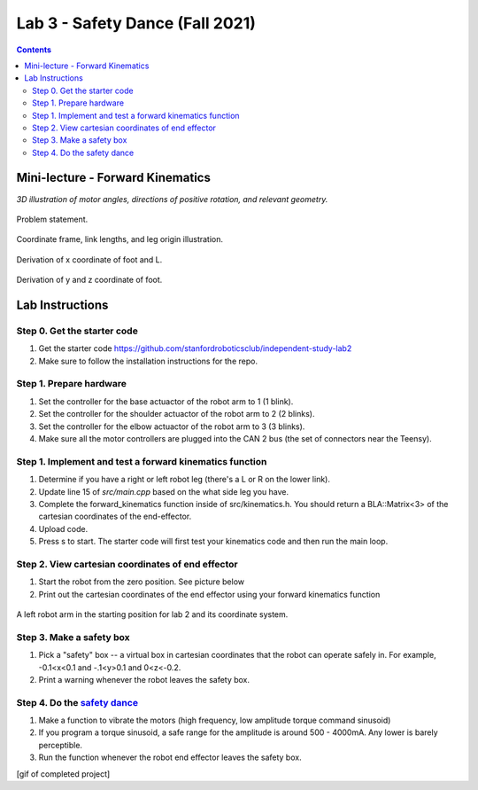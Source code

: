 Lab 3 - Safety Dance (Fall 2021)
================================

.. contents:: :depth: 2

Mini-lecture - Forward Kinematics
------------------------------------

.. raw:: html

    <iframe src="https://stanford195.autodesk360.com/shares/public/SH35dfcQT936092f0e43e4b3d19bbaacc90a?mode=embed" width="640" height="480" allowfullscreen="true" webkitallowfullscreen="true" mozallowfullscreen="true"  frameborder="0"></iframe>
    

*3D illustration of motor angles, directions of positive rotation, and relevant geometry.*

.. figure:: ../_static/kinematics/kinematics.002.png
    :align: center
    
    Problem statement.


.. figure:: ../_static/kinematics/kinematics.003.png
    :align: center
    
    Coordinate frame, link lengths, and leg origin illustration.


.. figure:: ../_static/kinematics/kinematics.004.png
    :align: center
    
    Derivation of x coordinate of foot and L.


.. figure:: ../_static/kinematics/kinematics.005.png
    :align: center
    
    Derivation of y and z coordinate of foot.


Lab Instructions
------------------

Step 0. Get the starter code
^^^^^^^^^^^^^^^^^^^^^^^^^^^^^^^^^^^^^^^^^^^^^^^^^^^^^^^^^
#. Get the starter code https://github.com/stanfordroboticsclub/independent-study-lab2
#. Make sure to follow the installation instructions for the repo.

Step 1. Prepare hardware
^^^^^^^^^^^^^^^^^^^^^^^^^^^
#. Set the controller for the base actuactor of the robot arm to 1 (1 blink). 
#. Set the controller for the shoulder actuactor of the robot arm to 2 (2 blinks). 
#. Set the controller for the elbow actuactor of the robot arm to 3 (3 blinks).
#. Make sure all the motor controllers are plugged into the CAN 2 bus (the set of connectors near the Teensy).

Step 1. Implement and test a forward kinematics function
^^^^^^^^^^^^^^^^^^^^^^^^^^^^^^^^^^^^^^^^^^^^^^^^^^^^^^^^^
#. Determine if you have a right or left robot leg (there's a L or R on the lower link). 
#. Update line 15 of *src/main.cpp* based on the what side leg you have.
#. Complete the forward_kinematics function inside of src/kinematics.h. You should return a BLA::Matrix<3> of the cartesian coordinates of the end-effector.
#. Upload code.
#. Press s to start. The starter code will first test your kinematics code and then run the main loop.

Step 2. View cartesian coordinates of end effector
^^^^^^^^^^^^^^^^^^^^^^^^^^^^^^^^^^^^^^^^^^^^^^^^^^^
#. Start the robot from the zero position. See picture below
#. Print out the cartesian coordinates of the end effector using your forward kinematics function

.. figure:: ../_static/horizontal-config.png
    :align: center
    
    A left robot arm in the starting position for lab 2 and its coordinate system.

Step 3. Make a safety box
^^^^^^^^^^^^^^^^^^^^^^^^^^^^^^^^^^^^^^^^^^^^^^^^^^^
#. Pick a "safety" box -- a virtual box in cartesian coordinates that the robot can operate safely in. For example, -0.1<x<0.1 and -.1<y>0.1 and 0<z<-0.2.
#. Print a warning whenever the robot leaves the safety box.

Step 4. Do the `safety dance <https://www.youtube.com/watch?v=nM4okRvCg2g&ab_channel=MenWithoutHatsVEVO>`_
^^^^^^^^^^^^^^^^^^^^^^^^^^^^^^^^^^^^^^^^^^^^^^^^^^^^^^^^^^^^^^^
#. Make a function to vibrate the motors (high frequency, low amplitude torque command sinusoid) 
#. If you program a torque sinusoid, a safe range for the amplitude is around 500 - 4000mA. Any lower is barely perceptible.
#. Run the function whenever the robot end effector leaves the safety box.

[gif of completed project]

